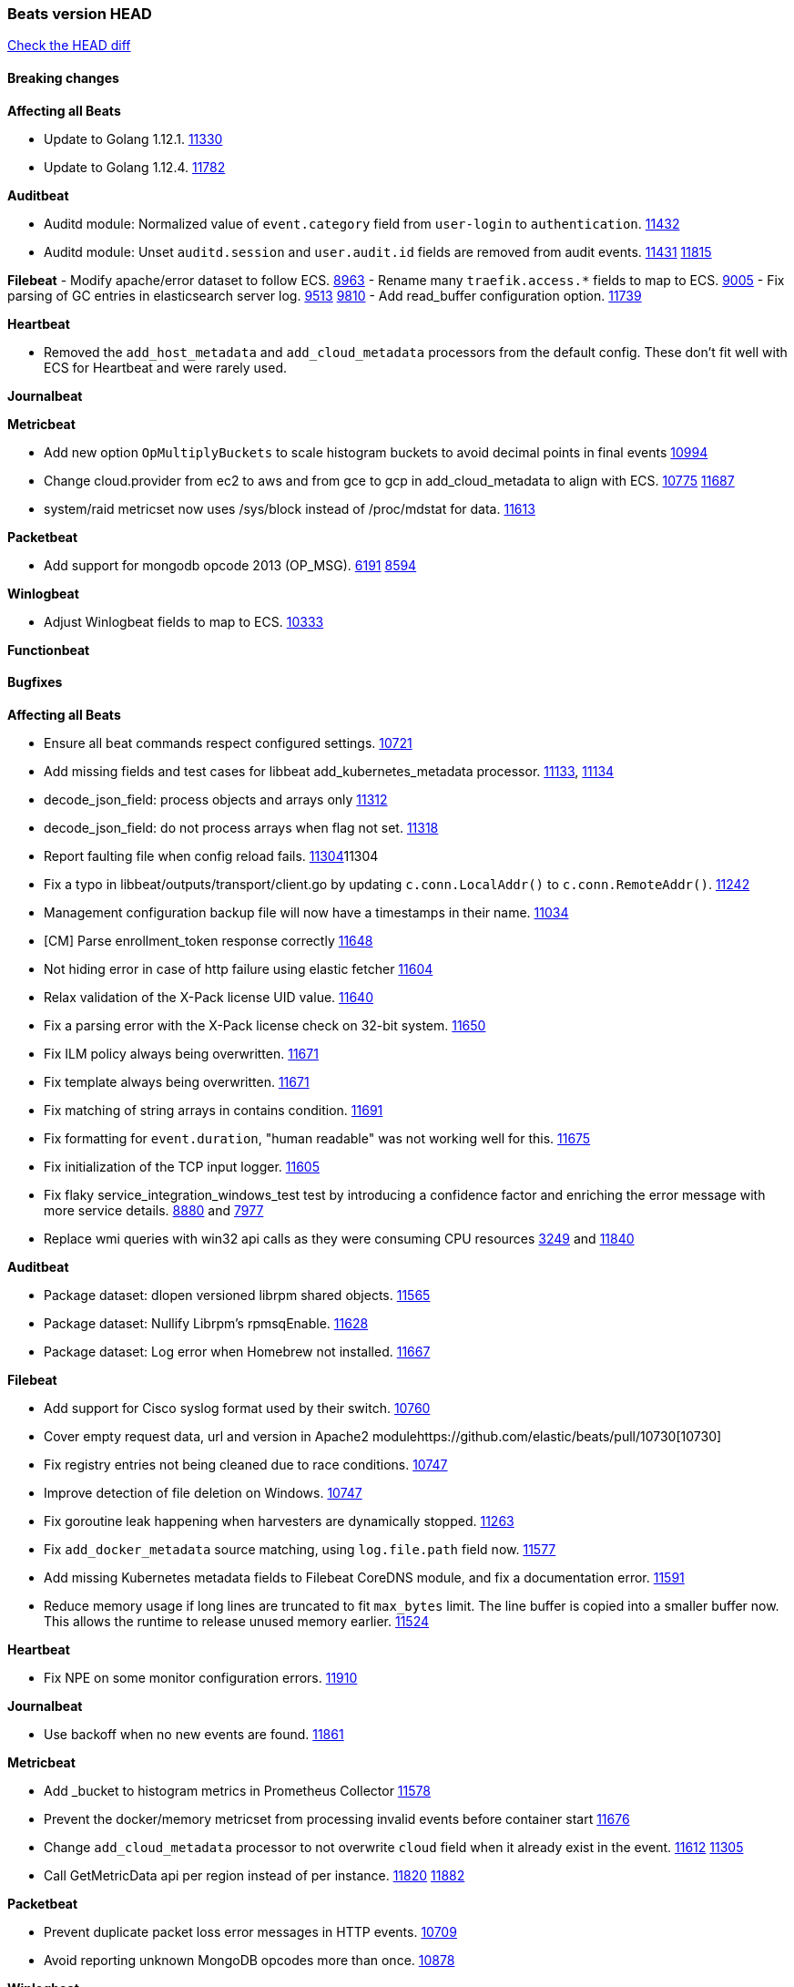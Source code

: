 // Use these for links to issue and pulls. Note issues and pulls redirect one to
// each other on Github, so don't worry too much on using the right prefix.
:issue: https://github.com/elastic/beats/issues/
:pull: https://github.com/elastic/beats/pull/

=== Beats version HEAD
https://github.com/elastic/beats/compare/v7.0.0-alpha2...master[Check the HEAD diff]

==== Breaking changes

*Affecting all Beats*

- Update to Golang 1.12.1. {pull}11330[11330]
- Update to Golang 1.12.4. {pull}11782[11782]

*Auditbeat*

- Auditd module: Normalized value of `event.category` field from `user-login` to `authentication`. {pull}11432[11432]
- Auditd module: Unset `auditd.session` and `user.audit.id` fields are removed from audit events. {issue}11431[11431] {pull}11815[11815]

*Filebeat*
- Modify apache/error dataset to follow ECS. {pull}8963[8963]
- Rename many `traefik.access.*` fields to map to ECS. {pull}9005[9005]
- Fix parsing of GC entries in elasticsearch server log. {issue}9513[9513] {pull}9810[9810]
- Add read_buffer configuration option. {pull}11739[11739]

*Heartbeat*

- Removed the `add_host_metadata` and `add_cloud_metadata` processors from the default config. These don't fit well with ECS for Heartbeat and were rarely used.

*Journalbeat*

*Metricbeat*

- Add new option `OpMultiplyBuckets` to scale histogram buckets to avoid decimal points in final events {pull}10994[10994]
- Change cloud.provider from ec2 to aws and from gce to gcp in add_cloud_metadata to align with ECS. {issue}10775[10775] {pull}11687[11687]
- system/raid metricset now uses /sys/block instead of /proc/mdstat for data. {pull}11613[11613]

*Packetbeat*

- Add support for mongodb opcode 2013 (OP_MSG). {issue}6191[6191] {pull}8594[8594]

*Winlogbeat*

- Adjust Winlogbeat fields to map to ECS. {pull}10333[10333]

*Functionbeat*

==== Bugfixes

*Affecting all Beats*

- Ensure all beat commands respect configured settings. {pull}10721[10721]
- Add missing fields and test cases for libbeat add_kubernetes_metadata processor. {issue}11133[11133], {pull}11134[11134]
- decode_json_field: process objects and arrays only {pull}11312[11312]
- decode_json_field: do not process arrays when flag not set. {pull}11318[11318]
- Report faulting file when config reload fails. {pull}[11304]11304
- Fix a typo in libbeat/outputs/transport/client.go by updating `c.conn.LocalAddr()` to `c.conn.RemoteAddr()`. {pull}11242[11242]
- Management configuration backup file will now have a timestamps in their name. {pull}11034[11034]
- [CM] Parse enrollment_token response correctly {pull}11648[11648]
- Not hiding error in case of http failure using elastic fetcher {pull}11604[11604]
- Relax validation of the X-Pack license UID value. {issue}11640[11640]
- Fix a parsing error with the X-Pack license check on 32-bit system. {issue}11650[11650]
- Fix ILM policy always being overwritten. {pull}11671[11671]
- Fix template always being overwritten. {pull}11671[11671]
- Fix matching of string arrays in contains condition. {pull}11691[11691]
- Fix formatting for `event.duration`, "human readable" was not working well for this. {pull}11675[11675]
- Fix initialization of the TCP input logger. {pull}11605[11605]
- Fix flaky service_integration_windows_test test by introducing a confidence factor and enriching the error message with more service details. {issue}8880[8880] and {issue}7977[7977]
- Replace wmi queries with win32 api calls as they were consuming CPU resources {issue}3249[3249] and {issue}11840[11840]

*Auditbeat*

- Package dataset: dlopen versioned librpm shared objects. {pull}11565[11565]
- Package dataset: Nullify Librpm's rpmsqEnable. {pull}11628[11628]
- Package dataset: Log error when Homebrew not installed. {pull}11667[11667]

*Filebeat*

- Add support for Cisco syslog format used by their switch. {pull}10760[10760]
- Cover empty request data, url and version in Apache2 module{pull}10730[10730]
- Fix registry entries not being cleaned due to race conditions. {pull}10747[10747]
- Improve detection of file deletion on Windows. {pull}10747[10747]
- Fix goroutine leak happening when harvesters are dynamically stopped. {pull}11263[11263]
- Fix `add_docker_metadata` source matching, using `log.file.path` field now. {pull}11577[11577]
- Add missing Kubernetes metadata fields to Filebeat CoreDNS module, and fix a documentation error. {pull}11591[11591]
- Reduce memory usage if long lines are truncated to fit `max_bytes` limit. The line buffer is copied into a smaller buffer now. This allows the runtime to release unused memory earlier. {pull}11524[11524]

*Heartbeat*

- Fix NPE on some monitor configuration errors. {pull}11910[11910]

*Journalbeat*

- Use backoff when no new events are found. {pull}11861[11861]

*Metricbeat*

- Add _bucket to histogram metrics in Prometheus Collector {pull}11578[11578]
- Prevent the docker/memory metricset from processing invalid events before container start {pull}11676[11676]
- Change `add_cloud_metadata` processor to not overwrite `cloud` field when it already exist in the event. {pull}11612[11612] {issue}11305[11305]
- Call GetMetricData api per region instead of per instance. {issue}11820[11820] {pull}11882[11882]

*Packetbeat*

- Prevent duplicate packet loss error messages in HTTP events. {pull}10709[10709]
- Avoid reporting unknown MongoDB opcodes more than once. {pull}10878[10878]

*Winlogbeat*

*Functionbeat*

- Fix function name reference for Kinesis streams in CloudFormation templates {pull}11646[11646]

==== Added

*Affecting all Beats*

- Add `network` condition to processors for matching IP addresses against CIDRs. {pull}10743[10743]
- Add if/then/else support to processors. {pull}10744[10744]
- Add `community_id` processor for computing network flow hashes. {pull}10745[10745]
- Add output test to kafka output {pull}10834[10834]
- Gracefully shut down on SIGHUP {pull}10704[10704]
- New processor: `copy_fields`. {pull}11303[11303]
- Add `error.message` to events when `fail_on_error` is set in `rename` and `copy_fields` processors. {pull}11303[11303]
- New processor: `truncate_fields`. {pull}11297[11297]
- Allow a beat to ship monitoring data directly to an Elasticsearch monitoring clsuter. {pull}9260[9260]
- Updated go-seccomp-bpf library to v1.1.0 which updates syscall lists for Linux v5.0. {pull}NNNN[NNNN]
- Add `add_observer_metadata` processor. {pull}11394[11394]

*Auditbeat*

- Auditd module: Add `event.outcome` and `event.type` for ECS. {pull}11432[11432]
- Package: Enable suse. {pull}11634[11634]
- Add support to the system package dataset for the SUSE OS family. {pull}11634[11634]

*Filebeat*

- Add more info to message logged when a duplicated symlink file is found {pull}10845[10845]
- Add option to configure docker input with paths {pull}10687[10687]
- Add Netflow module to enrich flow events with geoip data. {pull}10877[10877]
- Set `event.category: network_traffic` for Suricata. {pull}10882[10882]
- Add configuration knob for auto-discover hints to control whether log harvesting is enabled for the pod/container. {issue}10811[10811] {pull}10911[10911]
- Change Suricata module pipeline to handle `destination.domain` being set if a reverse DNS processor is used. {issue}10510[10510]
- Add the `network.community_id` flow identifier to field to the IPTables, Suricata, and Zeek modules. {pull}11005[11005]
- New Filebeat coredns module to ingest coredns logs. It supports both native coredns deployment and coredns deployment in kubernetes. {pull}11200[11200]
- New module for Cisco ASA logs. {issue}9200[9200] {pull}11171[11171]
- Added support for Cisco ASA fields to the netflow input. {pull}11201[11201]
- Configurable line terminator. {pull}11015[11015]
- Add Filebeat envoyproxy module. {pull}11700[11700]
- Add apache2(httpd) log path (`/var/log/httpd`) to make apache2 module work out of the box on Redhat-family OSes. {issue}11887[11887] {pull}11888[11888]

*Heartbeat*

- Enable `add_observer_metadata` processor in default config. {pull}11394[11394]

*Journalbeat*

*Metricbeat*

- Add AWS SQS metricset. {pull}10684[10684] {issue}10053[10053]
- Add AWS s3_request metricset. {pull}10949[10949] {issue}10055[10055]
- Add s3_daily_storage metricset. {pull}10940[10940] {issue}10055[10055]
- Add `coredns` metricbeat module. {pull}10585[10585]
- Add SSL support for Metricbeat HTTP server. {pull}11482[11482] {issue}11457[11457]
- The `elasticsearch.index` metricset (with `xpack.enabled: true`) now collects `refresh.external_total_time_in_millis` fields from Elasticsearch. {pull}11616[11616]
- Allow module configurations to have variants {pull}9118[9118]
- Add `timeseries.instance` field calculation. {pull}10293[10293]
- Added new disk states and raid level to the system/raid metricset. {pull}11613[11613]
- Added `path_name` and `start_name` to service metricset on windows module {issue}8364[8364] {pull}11877[11877]
- Add check on object name in the counter path if the instance name is missing {issue}6528[6528] {pull}11878[11878]

*Packetbeat*

*Functionbeat*

- New options to configure roles and VPC. {pull}11779[11779]

*Winlogbeat*

- Add support for reading from .evtx files. {issue}4450[4450]

==== Deprecated

*Affecting all Beats*

*Filebeat*

*Heartbeat*

*Journalbeat*

*Metricbeat*

*Packetbeat*

*Winlogbeat*

- Close handle on signalEvent. {pull}9838[9838]

*Functionbeat*

==== Known Issue

*Journalbeat*
